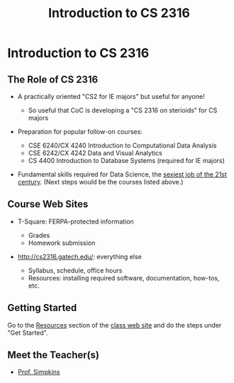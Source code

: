 #+TITLE: Introduction to CS 2316
#+AUTHOR:
#+EMAIL:
#+DATE:
#+DESCRIPTION:
#+KEYWORDS:
#+LANGUAGE:  en
#+OPTIONS: H:2 toc:nil num:t
#+BEAMER_FRAME_LEVEL: 2
#+COLUMNS: %40ITEM %10BEAMER_env(Env) %9BEAMER_envargs(Env Args) %4BEAMER_col(Col) %10BEAMER_extra(Extra)
#+LaTeX_CLASS: beamer
#+LaTeX_CLASS_OPTIONS: [smaller]
#+LaTeX_HEADER: \usepackage{verbatim, multicol, tabularx,}
#+LaTeX_HEADER: \usepackage{amsmath,amsthm, amssymb, latexsym, listings, qtree}
#+LaTeX_HEADER: \lstset{frame=tb, aboveskip=1mm, belowskip=0mm, showstringspaces=false, columns=flexible, basicstyle={\scriptsize\ttfamily}, numbers=left, frame=single, breaklines=true, breakatwhitespace=true}
#+LaTeX_HEADER: \setbeamertemplate{footline}[frame number]
#+LaTeX_HEADER: \hypersetup{colorlinks=true,urlcolor=blue}

* Introduction to CS 2316

** The Role of CS 2316

- A practically oriented "CS2 for IE majors" but useful for anyone!

  - So useful that CoC is developing a "CS 2316 on sterioids" for CS majors

- Preparation for popular follow-on courses:

  - CSE 6240/CX 4240 Introduction to Computational Data Analysis
  - CSE 6242/CX 4242 Data and Visual Analytics
  - CS 4400 Introduction to Database Systems (required for IE majors)

- Fundamental skills required for Data Science, the [[https://hbr.org/2012/10/data-scientist-the-sexiest-job-of-the-21st-century][sexiest job of the 21st century]]. (Next steps would be the courses listed above.)

** Course Web Sites

- T-Square: FERPA-protected information

  - Grades
  - Homework submission

- [[http://cs2316.gatech.edu/][http://cs2316.gatech.edu/]]: everything else

  - Syllabus, schedule, office hours
  - Resources: installing required software, documentation, how-tos, etc.

** Getting Started

Go to the [[http://cs2316.gatech.edu/resources.html][Resources]] section of the  [[http://cs2316.gatech.edu/][class web site]] and do the steps under "Get Started".

** Meet the Teacher(s)

- [[http://cs1331.gatech.edu/slides/meet-simpkins.html][Prof. Simpkins]]
